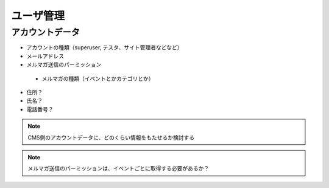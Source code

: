 ユーザ管理
==============================

アカウントデータ
----------------------------

* アカウントの種類（superuser, テスタ、サイト管理者などなど）
* メールアドレス
* メルマガ送信のパーミッション

 * メルマガの種類（イベントとかカテゴリとか）

* 住所？
* 氏名？
* 電話番号？

.. note:: CMS側のアカウントデータに、どのくらい情報をもたせるか検討する
.. note:: メルマガ送信のパーミッションは、イベントごとに取得する必要があるか？
